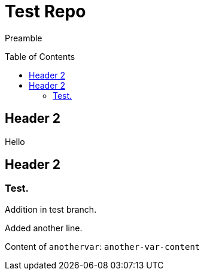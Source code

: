 = Test Repo
:toc:
:toc-placement: preamble
:anothervar: another-var-content

Preamble

== Header 2

Hello

== Header 2

=== Test.

Addition in test branch.

Added another line.

Content of `anothervar`: `{anothervar}`

